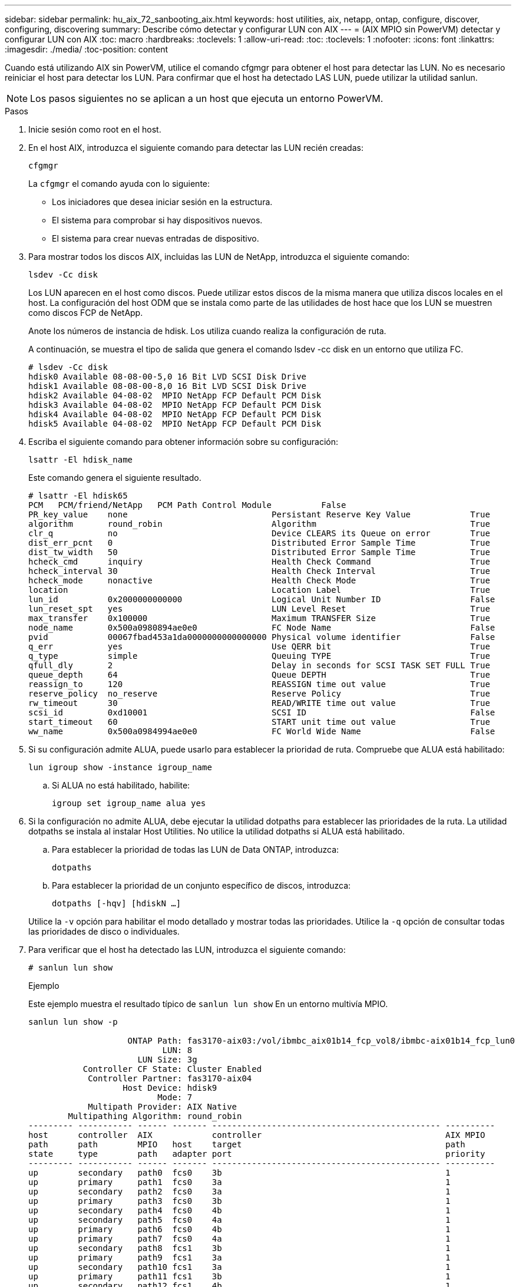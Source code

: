 ---
sidebar: sidebar 
permalink: hu_aix_72_sanbooting_aix.html 
keywords: host utilities, aix, netapp, ontap, configure, discover, configuring, discovering 
summary: Describe cómo detectar y configurar LUN con AIX 
---
= (AIX MPIO sin PowerVM) detectar y configurar LUN con AIX
:toc: macro
:hardbreaks:
:toclevels: 1
:allow-uri-read: 
:toc: 
:toclevels: 1
:nofooter: 
:icons: font
:linkattrs: 
:imagesdir: ./media/
:toc-position: content


[role="lead"]
Cuando está utilizando AIX sin PowerVM, utilice el comando cfgmgr para obtener el host para detectar las LUN. No es necesario reiniciar el host para detectar los LUN. Para confirmar que el host ha detectado LAS LUN, puede utilizar la utilidad sanlun.


NOTE: Los pasos siguientes no se aplican a un host que ejecuta un entorno PowerVM.

.Pasos
. Inicie sesión como root en el host.
. En el host AIX, introduzca el siguiente comando para detectar las LUN recién creadas:
+
`cfgmgr`

+
La `cfgmgr` el comando ayuda con lo siguiente:

+
** Los iniciadores que desea iniciar sesión en la estructura.
** El sistema para comprobar si hay dispositivos nuevos.
** El sistema para crear nuevas entradas de dispositivo.


. Para mostrar todos los discos AIX, incluidas las LUN de NetApp, introduzca el siguiente comando:
+
`lsdev -Cc disk`

+
Los LUN aparecen en el host como discos. Puede utilizar estos discos de la misma manera que utiliza discos locales en el host. La configuración del host ODM que se instala como parte de las utilidades de host hace que los LUN se muestren como discos FCP de NetApp.

+
Anote los números de instancia de hdisk. Los utiliza cuando realiza la configuración de ruta.

+
A continuación, se muestra el tipo de salida que genera el comando lsdev -cc disk en un entorno que utiliza FC.

+
[listing]
----
# lsdev -Cc disk
hdisk0 Available 08-08-00-5,0 16 Bit LVD SCSI Disk Drive
hdisk1 Available 08-08-00-8,0 16 Bit LVD SCSI Disk Drive
hdisk2 Available 04-08-02  MPIO NetApp FCP Default PCM Disk
hdisk3 Available 04-08-02  MPIO NetApp FCP Default PCM Disk
hdisk4 Available 04-08-02  MPIO NetApp FCP Default PCM Disk
hdisk5 Available 04-08-02  MPIO NetApp FCP Default PCM Disk
----
. Escriba el siguiente comando para obtener información sobre su configuración:
+
`lsattr -El hdisk_name`

+
Este comando genera el siguiente resultado.

+
[listing]
----
# lsattr -El hdisk65
PCM   PCM/friend/NetApp   PCM Path Control Module          False
PR_key_value    none                             Persistant Reserve Key Value            True
algorithm       round_robin                      Algorithm                               True
clr_q           no                               Device CLEARS its Queue on error        True
dist_err_pcnt   0                                Distributed Error Sample Time           True
dist_tw_width   50                               Distributed Error Sample Time           True
hcheck_cmd      inquiry                          Health Check Command                    True
hcheck_interval 30                               Health Check Interval                   True
hcheck_mode     nonactive                        Health Check Mode                       True
location                                         Location Label                          True
lun_id          0x2000000000000                  Logical Unit Number ID                  False
lun_reset_spt   yes                              LUN Level Reset                         True
max_transfer    0x100000                         Maximum TRANSFER Size                   True
node_name       0x500a0980894ae0e0               FC Node Name                            False
pvid            00067fbad453a1da0000000000000000 Physical volume identifier              False
q_err           yes                              Use QERR bit                            True
q_type          simple                           Queuing TYPE                            True
qfull_dly       2                                Delay in seconds for SCSI TASK SET FULL True
queue_depth     64                               Queue DEPTH                             True
reassign_to     120                              REASSIGN time out value                 True
reserve_policy  no_reserve                       Reserve Policy                          True
rw_timeout      30                               READ/WRITE time out value               True
scsi_id         0xd10001                         SCSI ID                                 False
start_timeout   60                               START unit time out value               True
ww_name         0x500a0984994ae0e0               FC World Wide Name                      False
----
. Si su configuración admite ALUA, puede usarlo para establecer la prioridad de ruta. Compruebe que ALUA está habilitado:
+
`lun igroup show -instance igroup_name`

+
.. Si ALUA no está habilitado, habilite:
+
`igroup set igroup_name alua yes`



. Si la configuración no admite ALUA, debe ejecutar la utilidad dotpaths para establecer las prioridades de la ruta. La utilidad dotpaths se instala al instalar Host Utilities. No utilice la utilidad dotpaths si ALUA está habilitado.
+
.. Para establecer la prioridad de todas las LUN de Data ONTAP, introduzca:
+
`dotpaths`

.. Para establecer la prioridad de un conjunto específico de discos, introduzca:
+
`dotpaths [-hqv] [hdiskN ...]`

+
Utilice la `-v` opción para habilitar el modo detallado y mostrar todas las prioridades. Utilice la `-q` opción de consultar todas las prioridades de disco o individuales.



. Para verificar que el host ha detectado las LUN, introduzca el siguiente comando:
+
`# sanlun lun show`

+
.Ejemplo
Este ejemplo muestra el resultado típico de `sanlun lun show` En un entorno multivía MPIO.

+
[listing]
----
sanlun lun show -p

                    ONTAP Path: fas3170-aix03:/vol/ibmbc_aix01b14_fcp_vol8/ibmbc-aix01b14_fcp_lun0
                           LUN: 8
                      LUN Size: 3g
           Controller CF State: Cluster Enabled
            Controller Partner: fas3170-aix04
                   Host Device: hdisk9
                          Mode: 7
            Multipath Provider: AIX Native
        Multipathing Algorithm: round_robin
--------- ----------- ------ ------- ---------------------------------------------- ----------
host      controller  AIX            controller                                     AIX MPIO
path      path        MPIO   host    target                                         path
state     type        path   adapter port                                           priority
--------- ----------- ------ ------- ---------------------------------------------- ----------
up        secondary   path0  fcs0    3b                                             1
up        primary     path1  fcs0    3a                                             1
up        secondary   path2  fcs0    3a                                             1
up        primary     path3  fcs0    3b                                             1
up        secondary   path4  fcs0    4b                                             1
up        secondary   path5  fcs0    4a                                             1
up        primary     path6  fcs0    4b                                             1
up        primary     path7  fcs0    4a                                             1
up        secondary   path8  fcs1    3b                                             1
up        primary     path9  fcs1    3a                                             1
up        secondary   path10 fcs1    3a                                             1
up        primary     path11 fcs1    3b                                             1
up        secondary   path12 fcs1    4b                                             1
up        secondary   path13 fcs1    4a                                             1
up        primary     path14 fcs1    4b                                             1
up        primary     path15 fcs1    4a                                             1
----

